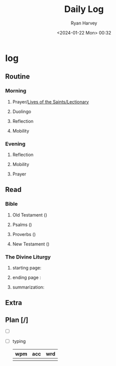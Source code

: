 #+title: Daily Log
#+author: Ryan Harvey
#+date: <2024-01-22 Mon> 00:32
* log 
** Routine
*** Morning
**** Prayer/[[https://goarch.org][Lives of the Saints/Lectionary]]
**** Duolingo
**** Reflection
**** Mobility
*** Evening
**** Reflection
**** Mobility
**** Prayer
** Read
*** Bible 
**** Old Testament ()
**** Psalms ()
**** Proverbs ()
**** New Testament ()
*** The Divine Liturgy
**** starting page: 
**** ending page  : 
**** summarization: 
** Extra
** Plan [/]
- [ ] 
- [ ] typing
  | wpm | acc | wrd |
  |-----+-----+-----|
  |     |     |     |
